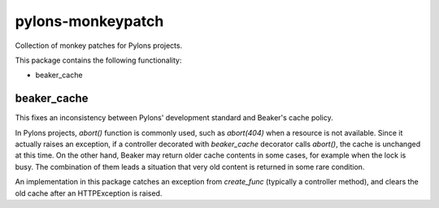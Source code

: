 pylons-monkeypatch
====================

Collection of monkey patches for Pylons projects.

This package contains the following functionality:

- beaker_cache

beaker_cache
--------------------

This fixes an inconsistency between Pylons' development standard and
Beaker's cache policy.

In Pylons projects, `abort()` function is commonly used, such as
`abort(404)` when a resource is not available.  Since it actually
raises an exception, if a controller decorated with `beaker_cache`
decorator calls `abort()`, the cache is unchanged at this time.  On
the other hand, Beaker may return older cache contents in some cases,
for example when the lock is busy. The combination of them leads a
situation that very old content is returned in some rare condition.

An implementation in this package catches an exception from
`create_func` (typically a controller method), and clears the old cache
after an HTTPException is raised.
